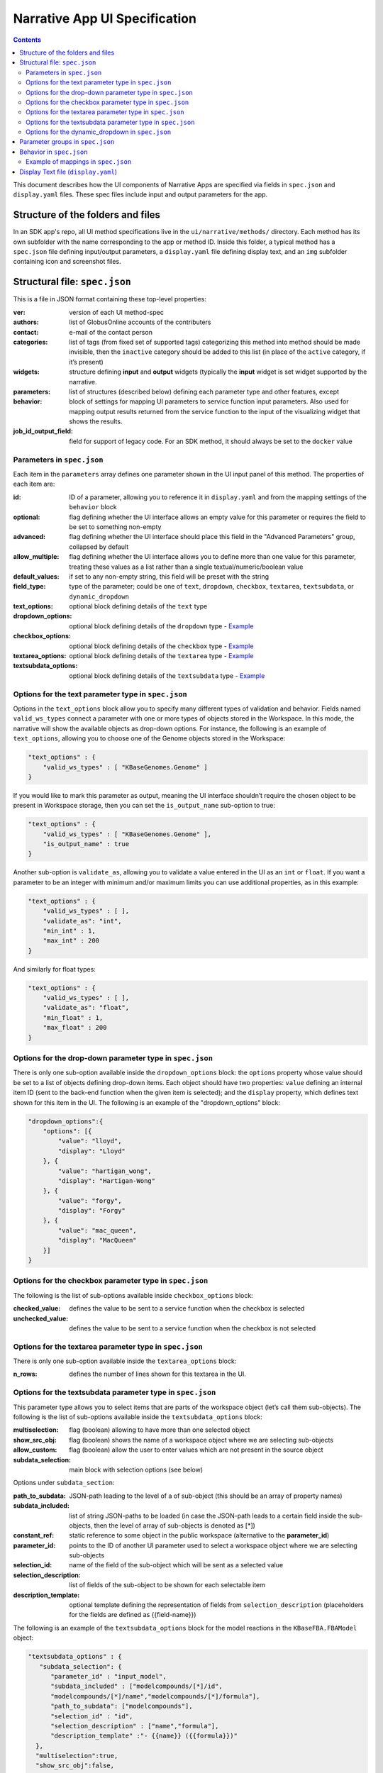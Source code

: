 ******************************
Narrative App UI Specification
******************************

.. contents::

This document describes how the UI components of Narrative Apps are specified via fields in ``spec.json`` and ``display.yaml`` files. These spec files include input and output parameters for the app.

Structure of the folders and files
------------------------------

In an SDK app's repo, all UI method specifications live in the ``ui/narrative/methods/`` directory. Each method has its own subfolder with the name corresponding to the app or method ID. Inside this folder, a typical method has a ``spec.json`` file defining input/output parameters, a ``display.yaml`` file defining display text, and an ``img`` subfolder containing icon and screenshot files. 

Structural file: ``spec.json``
------------------------------
This is a file in JSON format containing these top-level properties:

:ver: version of each UI method-spec
:authors: list of GlobusOnline accounts of the contributers
:contact: e-mail of the contact person
:categories: list of tags (from fixed set of supported tags) categorizing this method into
  method should be made invisible, then the ``inactive`` category should be added to this list (in
  place of the ``active`` category, if it’s present)
:widgets: structure defining **input** and **output** widgets (typically the **input** widget is set
  widget supported by the narrative.
:parameters: list of structures (described below) defining each parameter type and other features, except
:behavior: block of settings for mapping UI parameters to service function input parameters. Also
           used for mapping output results returned from the service function to the input of the
           visualizing widget that shows the results.
:job_id_output_field: field for support of legacy code. For an SDK method, it should always be set
                      to the ``docker`` value

Parameters in ``spec.json``
^^^^^^^^^^^^^^^^^^^^^^^^^^^
Each item in the ``parameters`` array defines one parameter shown in the UI input panel of this method. The properties of each item are:

:id: ID of a parameter, allowing you to reference it in ``display.yaml`` and from the mapping
     settings of the ``behavior`` block
:optional: flag defining whether the UI interface allows an empty value for this parameter or
           requires the field to be set to something non-empty
:advanced: flag defining whether the UI interface should place this field in the "Advanced
           Parameters" group, collapsed by default
:allow_multiple: flag defining whether the UI interface allows you to define more than one value
                 for this parameter, treating these values as a list rather than a single
                 textual/numeric/boolean value
:default_values: if set to any non-empty string, this field will be preset with the string
:field_type: type of the parameter; could be one of ``text``, ``dropdown``, ``checkbox``,
             ``textarea``, ``textsubdata``, or ``dynamic_dropdown``
:text_options: optional block defining details of the ``text`` type
:dropdown_options: optional block defining details of the ``dropdown`` type - `Example <https://github.com/kbaseapps/fba_tools/blob/master/ui/narrative/methods/build_metabolic_model/spec.json>`_
:checkbox_options: optional block defining details of the ``checkbox`` type - `Example <https://github.com/kbaseapps/fba_tools/blob/master/ui/narrative/methods/simulate_growth_on_phenotype_data/spec.json>`_
:textarea_options: optional block defining details of the ``textarea`` type - `Example <https://github.com/kbaseapps/fba_tools/blob/master/ui/narrative/methods/build_multiple_metabolic_models/spec.json>`_
:textsubdata_options: optional block defining details of the ``textsubdata`` type - `Example <https://github.com/kbaseapps/fba_tools/blob/master/ui/narrative/methods/compare_flux_with_expression/spec.json>`_

Options for the text parameter type in ``spec.json``
^^^^^^^^^^^^^^^^^^^^^^^^^^^^^^^^^^^^^^^^^^^^^^^^

Options in the ``text_options`` block allow you to specify many different types of validation and behavior. Fields named ``valid_ws_types`` connect a parameter with one or more types of objects stored in the Workspace. In this mode, the narrative will show the available objects as drop-down options. For instance, the following is an example of ``text_options``,
allowing you to choose one of the Genome objects stored in the Workspace:

.. code-block:: js

    "text_options" : {
        "valid_ws_types" : [ "KBaseGenomes.Genome" ]
    }

If you would like to mark this parameter as output, meaning the UI interface shouldn’t require
the chosen object to be present in Workspace storage, then you can set the ``is_output_name`` sub-option to
true:

.. code-block:: js

    "text_options" : {
        "valid_ws_types" : [ "KBaseGenomes.Genome" ],
        "is_output_name" : true
    }

Another sub-option is ``validate_as``, allowing you to validate a value entered in the UI as an ``int`` or ``float``. If
you want a parameter to be an integer with minimum and/or maximum limits you can use additional properties, as in this example:

.. code-block:: js

    "text_options" : {
        "valid_ws_types" : [ ],
        "validate_as": "int",
        "min_int" : 1,
        "max_int" : 200
    }

And similarly for float types:

.. code-block:: js

    "text_options" : {
        "valid_ws_types" : [ ],
        "validate_as": "float",
        "min_float" : 1,
        "max_float" : 200
    }

Options for the drop-down parameter type in ``spec.json``
^^^^^^^^^^^^^^^^^^^^^^^^^^^^^^^^^^^^^^^^^^^^^^^^^^^^^

There is only one sub-option available inside the ``dropdown_options`` block: the ``options`` property whose value should be set to a list of objects defining drop-down items. Each object should have two properties: ``value`` defining an internal item ID (sent to the back-end function when the given item is selected); and the ``display`` property, which defines text shown for this item in the UI. The following is an example of the "dropdown_options" block:

.. code-block:: js

    "dropdown_options":{
        "options": [{
            "value": "lloyd",
            "display": "Lloyd"
        }, {
            "value": "hartigan_wong",
            "display": "Hartigan-Wong"
        }, {
            "value": "forgy",
            "display": "Forgy"
        }, {
            "value": "mac_queen",
            "display": "MacQueen"
        }]
    }

Options for the checkbox parameter type in ``spec.json``
^^^^^^^^^^^^^^^^^^^^^^^^^^^^^^^^^^^^^^^^^^^^^^^^^^^^

The following is the list of sub-options available inside ``checkbox_options`` block:

:checked_value: defines the value to be sent to a service function when the checkbox is selected
:unchecked_value: defines the value to be sent to a service function when the checkbox is not
                  selected

Options for the textarea parameter type in ``spec.json``
^^^^^^^^^^^^^^^^^^^^^^^^^^^^^^^^^^^^^^^^^^^^^^^^^^^^
There is only one sub-option available inside the ``textarea_options`` block:

:n_rows: defines the number of lines shown for this textarea in the UI.

Options for the textsubdata parameter type in ``spec.json``
^^^^^^^^^^^^^^^^^^^^^^^^^^^^^^^^^^^^^^^^^^^^^^^^^^^^^^^

This parameter type allows you to select items that are parts of the workspace object (let’s call them
sub-objects). The following is the list of sub-options available inside the ``textsubdata_options`` block:

:multiselection: flag (boolean) allowing to have more than one selected object
:show_src_obj: flag (boolean) shows the name of a workspace object where we are selecting
               sub-objects
:allow_custom: flag (boolean) allow the user to enter values which are not present in the source
               object
:subdata_selection: main block with selection options (see below)

Options under ``subdata_section``:

:path_to_subdata: JSON-path leading to the level of a of sub-object (this should be an array of
                  property names)
:subdata_included: list of string JSON-paths to be loaded (in case the JSON-path leads to a certain
                   field inside the sub-objects, then the level of array of sub-objects is denoted
                   as [*])
:constant_ref: static reference to some object in the public workspace (alternative to the
               **parameter_id**)
:parameter_id: points to the ID of another UI parameter used to select a workspace object where we
               are selecting sub-objects
:selection_id: name of the field of the sub-object which will be sent as a selected value
:selection_description: list of fields of the sub-object to be shown for each selectable item
:description_template: optional template defining the representation of fields from
                       ``selection_description`` (placeholders for the fields are defined as
                       {{field-name}})

The following is an example of the ``textsubdata_options`` block for the model reactions in the ``KBaseFBA.FBAModel`` object:

.. code-block:: js

    "textsubdata_options" : {
       "subdata_selection": {
          "parameter_id" : "input_model",
          "subdata_included" : ["modelcompounds/[*]/id",
          "modelcompounds/[*]/name","modelcompounds/[*]/formula"],
          "path_to_subdata": ["modelcompounds"],
          "selection_id" : "id",
          "selection_description" : ["name","formula"],
          "description_template" :"- {{name}} ({{formula}})"
      },
      "multiselection":true,
      "show_src_obj":false,
      "allow_custom":false
    }

Options for the dynamic_dropdown in ``spec.json``
^^^^^^^^^^^^^^^^^^^^^^^^^^^^^^^^^^^^^^^^^^^^^^^^^

The ``dynamic_dropdown`` parameter type defines a field that gives the user an autocomplete dropdown, where the options in the dropdown can be dynamic (usually based on the results of a service call). For instance, you might have a selection of files where the options are from the staging_service or from kbase_search. The parameter appears as a text field with a dropdown similar to the selection of other WS data objects.

:data_source: One of ``ftp_staging``, ``search``, or ``custom``. Provides sensible defaults for the
              following parameters for a common type of dropdown that can be overwritten

:service_function: Name of the SDK method, including an SDK module prefix, started up as a dynamic
                   service (this needs to be the fully qualified method name, such as
                   ``"ModuleName.method_name"``).

:service_version: Optional version of the module used in the service_function (the default value is
                  'release').

:service_params: The parameters supplied to the dynamic service call as JSON. The special text
                 ``"{{dynamic_dropdown_input}}"`` will be replaced by the value from the user input
                 at call time.

:path_to_subdata: JSON-path leading to the level of an array of sub-objects (instead of a string
                  type, the JSON-path here is treated as an array of elements)

:result_aliases: Mapping that connects a short name to a field in the returned data object.

:selection_id: Name of a key in ``result_aliases`` that will be sent as the selected value

:description_template: Defines how the description of items is rendered using Handlebar templates
                       (use the keys in result_aliases as variable names)

:multiselection: If true, then multiple selections are allowed in a single input field. This will
                 override the ``allow_multiple`` option (which allows user addition) of additional
                 fields. If true, then this parameter will return a list. Defaults to false

Here is an example for taxon search:

.. code-block:: js

    {
        "id" : "search",
        "optional" : false,
        "advanced" : false,
        "allow_multiple" : false,
        "default_values" : [ "" ],
        "field_type" : "dynamic_dropdown",
        "dynamic_dropdown_options" : {
          "data_source": "custom",
          "service_function": "KBaseSearchEngine.search_objects",
          "service_version": "dev",
          "service_params": [{
              "object_types": ["taxon"],
              "match_filter": {
                  "full_text_in_all": "{{dynamic_dropdown_input}}"
              },
              "access_filter": {
                  "with_private": 0,
                  "with_public": 1
              },
              "sorting_rules": [{
                  "is_object_property": 0,
                  "property": "timestamp",
                  "ascending": 0
              }]
          }],
          "path_to_subdata": "result[0].objects",
          "result_aliases": {
            "taxon_name": "object_name",
            "scientific_name": "key_props.scientific_name",
            "scientific_lineage": "key_props.scientific_lineage"
          },
          "selection_id" : "taxon_name",
          "description_template" : "<strong>{{scientific_name}}</strong>: {{scientific_lineage}})",
          "multiselection":false
    }

Parameter groups in ``spec.json``
---------------------------------

Parameter groups combine a set of individually specified parameters into logical sets. This can be used for something as simple as visually grouping related input (i.e. distinguishing a set of parameters passed to a wrapped tool from kbase related parameters), but it's most often used to allow users to specify a multiple items described by a more than one parameter. 

It is also possible to have an optional parameter group with required parameters. If the parameter group is present, all the required parameters must be provided. The default resulting structure is a mapping (or list of mappings if ``allow_multiple`` is 1) with the parameter_ids as keys (e.g. ``{id: [{parameter_id_1: value_1, parameter_id_2: value_2 ...}]}``) but this can be modified with the ``id_mapping`` option.

:id: id of the parameter group. Must be unique within the method among all parameters and groups
:parameter_ids: IDs of parameters included in this group
:ui_name: short name that is displayed to the user
:short_hint: short phrase or sentence describing the parameter group
:description: longer and more technical description of the parameter group (long-hint)
:allow_mutiple: allows entry of a list instead of a single structure, default is 0. If set, the
                number of starting boxes will be either 1 or the number of elements in the
                default_values list.
:optional: set to 1 to make the group optional, default is 0
:advanced: set to 1 to make this an advanced option, default is 0. If an option is advanced, it
           should also be optional or have a default value
:id_mapping: optional mapping which connects parameter IDs (as keys) to a desired name in the
             output object (as values) (e.g. ``{"parameter_id":"output_key"}``). This provides
             similar functionality to the ``kb_service_input_mapping`` and
             ``kb_service_output_mapping`` described in the behavior section below for these nested
             objects.
:with_border: set to 1 to wrap this group with border.

Here is an example of a ``parameter-groups`` block for from the `Edit Media UI`_ inside the ``fba_tools`` app.

.. code-block:: js

    "parameter-groups": [
        {
            "id": "compounds_to_change",
            "parameters": [
                "change_id",
                "change_concentration",
                "change_minflux",
                "change_maxflux"
            ],
            "optional": true,
            "advanced": false,
            "allow_multiple": true,
            "with_border": true
        },
        {
            "id": "compounds_to_add",
            "parameters": [
                "add_id",
                "add_concentration",
                "add_minflux",
                "add_maxflux"
            ],
            "optional": true,
            "allow_multiple": true,
            "advanced": false,
            "with_border": true
        }
    ]

Behavior in ``spec.json``
-------------------------

There are three alternative sub-blocks available inside the ``behavior`` block:

:service-mapping: defines mapping rules for the input and output data for a typical SDK method
                  (described below)
:none: used in case the UI method is not supposed to run any service function (for instance, when
       input parameters should be passed into the widget directly) - `Example
       <https://github.com/kbaseapps/kb_cummerbund/blob/master/ui/narrative/methods/view_volcano_plot/spec.json>`_
:script-mapping: support for legacy software -- not recommended for use in SDK repos

In most cases, the ``service-mapping`` sub-block should be used. Here is the list of sub-elements available inside ``service-mapping``:

:url: defines the URL end-point of a deployed service (for SDK repos, this parameter should be
      empty)
:name: module name of an SDK repo registered in the catalog (refer to the module name in the KIDL
       specification)
:method: name of the service function to be called (see the funcdef in the KIDL specification)
:input_mapping: defines rules for mapping UI parameters onto service function input arguments
:output_mapping: defines rules for mapping output results returned from service functions to input
                 options of widgets that display these results

Both the ``input_mapping`` and ``output_mapping`` sub-blocks are arrays of items, where each item has the following properties:

:input_parameter: ID of a UI input parameter or parameter group to be used as a source of mapping
:constant_value: constant value to be used as a source of mapping -
                 `Example<https://github.com/kbaseapps/taxonomy_service/blob/master/ui/narrative/methods/create_taxonomy/spec.json>`_
:narrative_system_variable: system variable in the narrative back-end to be used as a source of
                            mapping (only the ``workspace`` variable is currently supported)
:target_property: name of the structure field to be set as a target of mapping
:target_argument_position: (allowed for input mapping items only, default value is 0) position of
                           the input argument of a service function to be set as a target of
                           mapping
:target_type_transform: optional rule allowing you to modify the passed value. See below for the
                        list of allowed transformations.
:service_method_output_path: (allowed for output mapping items only) - defines the JSON-path into
                             the output prepared for the widget as a place for a target value; if
                             this path is an empty array, it corresponds to the root point, and all
                             the data returned from the service function will be captured -
                             `Example
                             <https://github.com/kbaseapps/FeatureSetUtils/blob/master/ui/narrative/methods/upload_featureset_from_diff_expr/spec.json>`_


The following is a list of allowed transformations that can be used for the
``target_type_transform``:

:none: (default value in case it is not defined) - no modification
:ref: changes the object name into a workspace reference by a adding prefix of the workspace name followed by ``/``
:int: treats a text value as an integer
:list<inner-transformation>: tries to prepare a list of items (or just iterate over items if it’s a
                             list already), applying inner-transformation to each element

In a group of source properties (``input_parameter``, ``constant_value``, ``narrative_system_variable``), only one property can be used. For target properties, both ``target_property`` and ``target_argument_position`` can be used at the same time. This means that the service function will receive an argument with the position from ``target_argument_position`` and an object with property having a name from the ``target_property`` with target value.

Example of mappings in ``spec.json``
^^^^^^^^^^^^^^^^^^^^^^^^^^^^^^^^^^^^^

Let’s consider some example mappings defined in the ``service-mapping`` sub-block of the ``behavior`` section. Suppose we have a function named ``func1`` in the module called ``module1``, where we expect to get two arguments: a string and an object with the internal field ``input_prop`` (such as ``{"input_prop": "..."}``). We also have two UI parameters of the type ``text`` with the IDs ``param1`` and ``param2``. Output returned from the function is an array containing only one object which has an internal field called ``output_prop``. The value of this field should be mapped to the ``option1`` option in the UI widget. In this case, we'll have following mappings:

.. code-block:: js

    "behavior" : {
        "service-mapping" : {
        "url" : "",
        "name" : "module1",
        "method" : "func1",
        "input_mapping" : [
            {
                "input_parameter": "param1"
                "target_argument_position": 0
            }, {
                "input_parameter": "param2",
                "target_argument_position": 1,
                "target_property": "input_prop"
            }
        ],
        "output_mapping" : [
            {
                "service_method_output_path": [0, "output_prop"],
                "target_property": "option1"
            }
        ]
    }

Display Text file (``display.yaml``)
------------------------------------

The ``display.yaml`` file controls how information is displayed in the narrative and in the app catalog.

.. figure:: ../images/View_flux_network_narr.png
    :align: center
    :figclass: align-center

    View Flux Network App in a narrative.

.. figure:: ../images/ViewFluxNetwork_cat.png
    :align: center
    :width: 90%
    :figclass: align-center

    App Catalog for View Flux Network.

This file uses the YAML format with the following top-level fields:

:name: name of the method listed in the UI
:tooltip: more detailed explanation of the method shown on a mouse-over event
:screenshots: list of names of screenshot files from the ``img`` sub-folder
:icon: (optional) name of an icon file from the ``img`` sub-folder. `Example
       <https://github.com/kbaseapps/fba_tools/blob/master/ui/narrative/methods/build_metabolic_model/display.yaml>`_
:method-suggestions: list of objects defining a set of other methods that are suggested to the user
                     as related methods. There are two sub-elements -- ``related`` and ``next`` --
                     pointing to arrays of method IDs
:parameters: parameter IDs (defined in ``spec.json``) mapped to objects to objects that define
             textual information for these parameters (see details below)
:description: very detailed explanation of what this method does, appearing on a separate page
:publications: (optional) list of objects describing related publications. Each object includes two
               fields: ``display-text``, containing a reference to a scientific journal; and
               ``link``, which has the URL to an online resource. `Example
               <https://github.com/kbaseapps/fba_tools/blob/master/ui/narrative/methods/build_metabolic_model/display.yaml>`_

Each field in the ``parameters`` section can have the following properties:

:ui-name: name of the parameter used to show the field in the UI
:short-hint: short description shown in front of each parameter on the right side of the method
             input panel in the narrative
:long: a more detailed explanation available by mouse-over
:placeholder: (optional) if the parameter type is textual (one of ``text``, ``textarea``, ``textsubdata``), then this defines the placeholder text for the field. `Example <https://github.com/kbaseapps/fba_tools/blob/master/ui/narrative/methods/build_metabolic_model/display.yaml>`_



.. External links
.. _Edit Media UI: https://github.com/cshenry/fba_tools/blob/4e9001c3547388eb70da6c07229f54c4aac23af2/ui/narrative/methods/edit_media/spec.json
